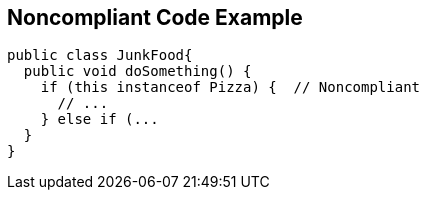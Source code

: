 == Noncompliant Code Example

[source,text]
----
public class JunkFood{
  public void doSomething() {
    if (this instanceof Pizza) {  // Noncompliant 
      // ...
    } else if (...
  }
}
----
